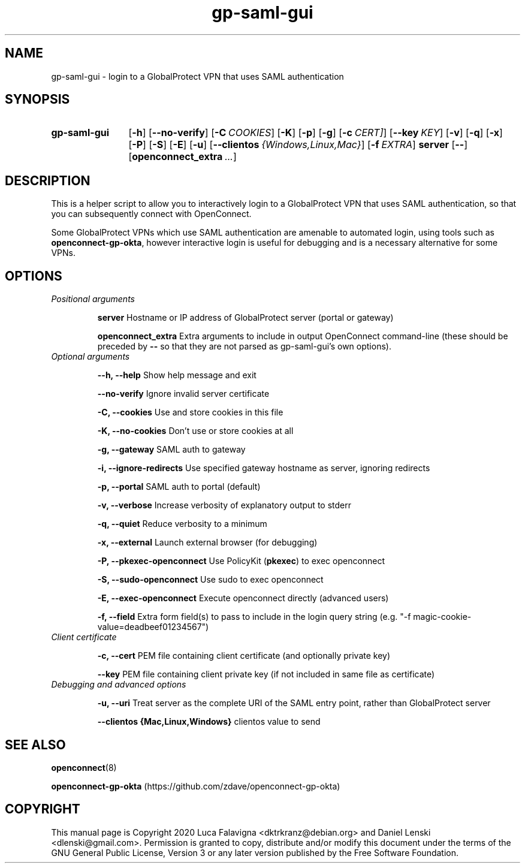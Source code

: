 .TH gp-saml-gui 8 2020-12-28 "gp-saml-gui"
.SH NAME
gp-saml-gui \- login to a GlobalProtect VPN that uses SAML authentication
.SH SYNOPSIS
.SY gp-saml-gui
.OP -h
.OP --no-verify
.OP -C COOKIES
.OP -K
.OP -p
.OP -g
.OP -c CERT]
.OP --key KEY
.OP -v
.OP -q
.OP -x
.OP -P
.OP -S
.OP -E
.OP -u
.OP --clientos {Windows,Linux,Mac}
.OP -f EXTRA
.B server
.OP --
.OP openconnect_extra ...
.YS

.SH DESCRIPTION
This is a helper script to allow you to interactively login to a
GlobalProtect VPN that uses SAML authentication, so that you can
subsequently connect with OpenConnect.

Some GlobalProtect VPNs which use SAML authentication are amenable
to automated login, using tools such as
.BR openconnect-gp-okta ,
however interactive login is useful for debugging and is a necessary
alternative for some VPNs.

.SH OPTIONS
.TP
.I Positional arguments
.IP
.B server
Hostname or IP address of GlobalProtect server (portal or gateway)
.IP
.B openconnect_extra
Extra arguments to include in output OpenConnect command-line (these should be preceded by
.B --
so that they are not parsed as gp-saml-gui's own options).
.TP
.I Optional arguments
.IP
.B --h, --help
Show help message and exit
.IP
.B --no-verify
Ignore invalid server certificate
.IP
.B -C, --cookies
Use and store cookies in this file
.IP
.B -K, --no-cookies
Don't use or store cookies at all
.IP
.B -g, --gateway
SAML auth to gateway
.IP
.B -i, --ignore-redirects
Use specified gateway hostname as server, ignoring redirects
.IP
.B -p, --portal
SAML auth to portal (default)
.IP
.B -v, --verbose
Increase verbosity of explanatory output to stderr
.IP
.B -q, --quiet
Reduce verbosity to a minimum
.IP
.B -x, --external
Launch external browser (for debugging)
.IP
.B -P, --pkexec-openconnect
Use PolicyKit (\fBpkexec\fR) to exec openconnect
.IP
.B -S, --sudo-openconnect
Use sudo to exec openconnect
.IP
.B -E, --exec-openconnect
Execute openconnect directly (advanced users)
.IP
.B -f, --field
Extra form field(s) to pass to include in the login query string
(e.g. "-f magic-cookie-value=deadbeef01234567")
.TP
.I Client certificate
.IP
.B -c, --cert
PEM file containing client certificate (and optionally private key)
.IP
.B --key
PEM file containing client private key (if not included in same file
as certificate)
.TP
.I Debugging and advanced options
.IP
.B -u, --uri
Treat server as the complete URI of the SAML entry point, rather
than GlobalProtect server
.IP
.B --clientos {Mac,Linux,Windows}
clientos value to send

.SH SEE ALSO
.BR openconnect (8)

.B openconnect-gp-okta
(https://github.com/zdave/openconnect-gp-okta)

.SH COPYRIGHT
This manual page is Copyright 2020 Luca Falavigna <dktrkranz@debian.org>
and Daniel Lenski <dlenski@gmail.com>.
Permission is granted to copy, distribute and/or modify this document
under the terms of the GNU General Public License, Version 3 or any later
version published by the Free Software Foundation.
